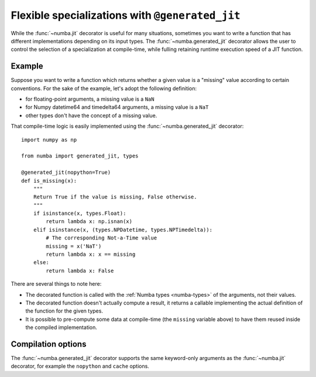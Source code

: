 .. _generated-jit:

================================================
Flexible specializations with ``@generated_jit``
================================================


While the :func:`~numba.jit` decorator is useful for many situations,
sometimes you want to write a function that has different implementations
depending on its input types.  The :func:`~numba.generated_jit` decorator
allows the user to control the selection of a specialization at compile-time,
while fulling retaining runtime execution speed of a JIT function.


Example
=======

Suppose you want to write a function which returns whether a given value
is a "missing" value according to certain conventions.  For the sake of
the example, let's adopt the following definition:

- for floating-point arguments, a missing value is a ``NaN``
- for Numpy datetime64 and timedelta64 arguments, a missing value is a ``NaT``
- other types don't have the concept of a missing value.

That compile-time logic is easily implemented using the
:func:`~numba.generated_jit` decorator::

   import numpy as np

   from numba import generated_jit, types

   @generated_jit(nopython=True)
   def is_missing(x):
       """
       Return True if the value is missing, False otherwise.
       """
       if isinstance(x, types.Float):
           return lambda x: np.isnan(x)
       elif isinstance(x, (types.NPDatetime, types.NPTimedelta)):
           # The corresponding Not-a-Time value
           missing = x('NaT')
           return lambda x: x == missing
       else:
           return lambda x: False


There are several things to note here:

* The decorated function is called with the :ref:`Numba types <numba-types>`
  of the arguments, not their values.

* The decorated function doesn't actually compute a result, it returns
  a callable implementing the actual definition of the function for the
  given types.

* It is possible to pre-compute some data at compile-time (the ``missing``
  variable above) to have them reused inside the compiled implementation.


Compilation options
===================

The :func:`~numba.generated_jit` decorator supports the same keyword-only
arguments as the :func:`~numba.jit` decorator, for example the ``nopython``
and ``cache`` options.

